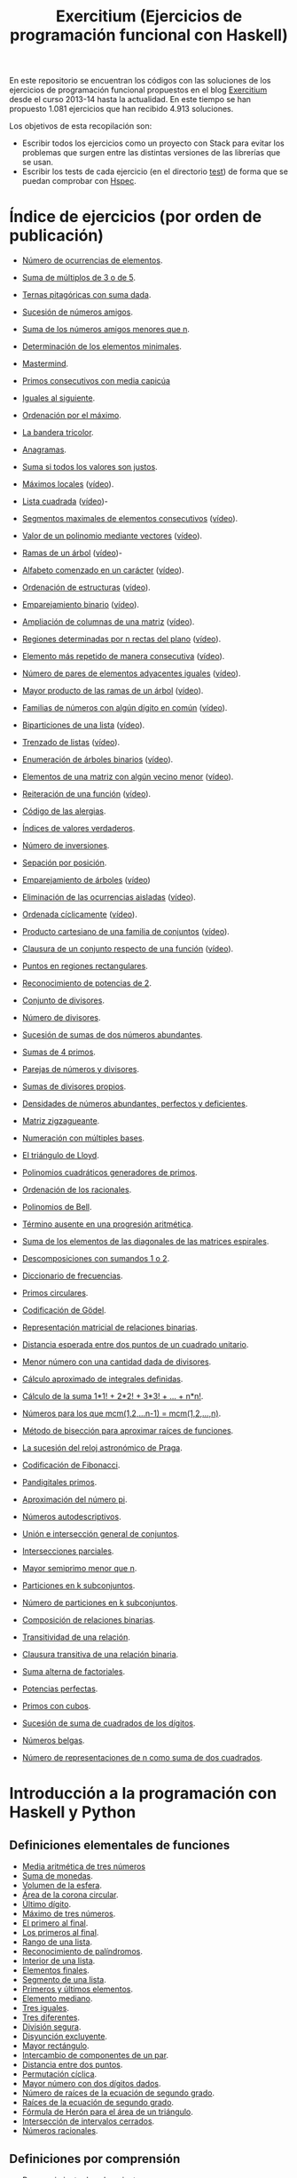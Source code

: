 #+TITLE: Exercitium (Ejercicios de programación funcional con Haskell)
#+OPTIONS: num:t ^:nil

En este repositorio se encuentran los códigos con las soluciones de los
ejercicios de programación funcional propuestos en el blog [[https://www.glc.us.es/~jalonso/exercitium/][Exercitium]] desde el
curso 2013-14 hasta la actualidad. En este tiempo se han propuesto 1.081
ejercicios que han recibido 4.913 soluciones.

Los objetivos de esta recopilación son:
+ Escribir todos los ejercicios como un proyecto con Stack para evitar los
  problemas que surgen entre las distintas versiones de las librerías que se
  usan.
+ Escribir los tests de cada ejercicio (en el directorio [[./test][test]]) de forma que se
  puedan comprobar con [[http://hspec.github.io/][Hspec]].

* Índice de ejercicios (por orden de publicación)

+ [[./src/Numeros_de_ocurrencias_de_elementos.hs][Número de ocurrencias de elementos]].
+ [[./src/Suma_de_multiplos_de_3_o_de_5.hs][Suma de múltiplos de 3 o de 5]].
+ [[./src/Ternas_pitagoricas_con_suma_dada.hs][Ternas pitagóricas con suma dada]].
+ [[./src/Sucesion_de_numeros_amigos.hs][Sucesión de números amigos]].
+ [[./src/Suma_de_numeros_amigos_menores_que_n.hs][Suma de los números amigos menores que n]].
+ [[./src/Elementos_minimales.hs][Determinación de los elementos minimales]].
+ [[./src/Mastermind.hs][Mastermind]].
+ [[./src/Primos_consecutivos_con_media_capicua.hs][Primos consecutivos con media capicúa]]
+ [[./src/Iguales_al_siguiente.hs][Iguales al siguiente]].
+ [[./src/Ordenados_por_maximo.hs][Ordenación por el máximo]].
+ [[./src/Bandera_tricolor.hs][La bandera tricolor]].
+ [[./src/Anagramas.hs][Anagramas]].
+ [[./src/Suma_si_todos_justos.hs][Suma si todos los valores son justos]].
+ [[./src/Maximos_locales.hs][Máximos locales]] ([[https://youtu.be/tPjkXB425Ug][vídeo]]).
+ [[./src/Lista_cuadrada.hs][Lista cuadrada]] ([[https://youtu.be/nJHiCebyZVE][vídeo]])-
+ [[./src/Segmentos_consecutivos.hs][Segmentos maximales de elementos consecutivos]] ([[https://youtu.be/qu11Uf8wF1k][vídeo]]).
+ [[./src/Valor_de_un_polinomio.hs][Valor de un polinomio mediante vectores]] ([[https://youtu.be/JuCmeb8vV4E][vídeo]]).
+ [[./src/Ramas_de_un_arbol.hs][Ramas de un árbol]] ([[https://youtu.be/Bj0jTH77k2k][vídeo]])-
+ [[./src/Alfabeto_desde.hs][Alfabeto comenzado en un carácter]] ([[https://youtu.be/4eBJi5_8qM0][vídeo]]).
+ [[./src/Ordenacion_de_estructuras.hs][Ordenación de estructuras]] ([[https://youtu.be/mlgDbAPStdM][vídeo]]).
+ [[./src/Emparejamiento_binario.hs][Emparejamiento binario]] ([[https://youtu.be/oQBOs1uPIms][vídeo]]).
+ [[./src/Amplia_columnas.hs][Ampliación de columnas de una matriz]] ([[https://youtu.be/Jrz5kxuhD9Y][vídeo]]).
+ [[./src/Regiones.hs][Regiones determinadas por n rectas del plano]] ([[https://youtu.be/lLl-jQ1tW-I][vídeo]]).
+ [[./src/Mas_repetido.hs][Elemento más repetido de manera consecutiva]] ([[https://youtu.be/bz-NO5s2XVQ][vídeo]]).
+ [[./src/Pares_adyacentes_iguales.hs][Número de pares de elementos adyacentes iguales]] ([[https://youtu.be/yt_aRjlA4kQ][vídeo]]).
+ [[./src/Mayor_producto_de_las_ramas_de_un_arbol.hs][Mayor producto de las ramas de un árbol]] ([[https://youtu.be/Q38cb9YlDR0][vídeo]]).
+ [[./src/Familias_de_numeros_con_algun_digito_en_comun.hs][Familias de números con algún dígito en común]] ([[https://youtu.be/_uOlyfzppVc][vídeo]]).
+ [[./src/Biparticiones_de_una_lista.hs][Biparticiones de una lista]] ([[https://youtu.be/C8P3dYzFHXY][vídeo]]).
+ [[./src/Trenzado_de_listas.hs][Trenzado de listas]] ([[https://youtu.be/zAqtMXDBt7A][vídeo]]).
+ [[./src/Enumera_arbol.hs][Enumeración de árboles binarios]] ([[https://youtu.be/JbLEKUZ2E2M][vídeo]]).
+ [[./src/Algun_vecino_menor.hs][Elementos de una matriz con algún vecino menor]] ([[https://youtu.be/ZILfrx75FyM][vídeo]]).
+ [[./src/Reiteracion_de_funciones.hs][Reiteración de una función]] ([[https://youtu.be/1Kig_ipFIu0][vídeo]]).
+ [[./src/Alergias.hs][Código de las alergias]].
+ [[./src/Indices_verdaderos.hs][Índices de valores verdaderos]].
+ [[./src/Numero_de_inversiones.hs][Número de inversiones]].
+ [[./src/Separacion_por_posicion.hs][Sepación por posición]].
+ [[./src/Emparejamiento_de_arboles.hs][Emparejamiento de árboles]] ([[https://youtu.be/RWO2_fadW4g][vídeo]])
+ [[./src/Elimina_aisladas.hs][Eliminación de las ocurrencias aisladas]] ([[https://youtu.be/7TJAdGjM3Ik][vídeo]]).
+ [[./src/Ordenada_ciclicamente.hs][Ordenada cíclicamente]] ([[https://youtu.be/CI090GISHUc][vídeo]]).
+ [[./src/Producto_cartesiano.hs][Producto cartesiano de una familia de conjuntos]] ([[https://youtu.be/5L2fbGmoQhU][vídeo]]).
+ [[./src/Clausura.hs][Clausura de un conjunto respecto de una función]] ([[https://youtu.be/UQUzByuY_dQ][vídeo]]).
+ [[./src/Puntos_en_regiones_rectangulares.hs][Puntos en regiones rectangulares]].

+ [[./src/Reconocimiento_de_grandes_potencias_de_2.hs][Reconocimiento de potencias de 2]].
+ [[./src/Conjunto_de_divisores.hs][Conjunto de divisores]].
+ [[./src/Numero_de_divisores.hs][Número de divisores]].
+ [[./src/Sumas_de_dos_abundantes.hs][Sucesión de sumas de dos números abundantes]].
+ [[./src/Sumas_de_4_primos.hs][Sumas de 4 primos]].
+ [[./src/Parejas_de_numeros_y_divisores.hs][Parejas de números y divisores]].
+ [[./src/Sumas_de_divisores_propios.hs][Sumas de divisores propios]].
+ [[./src/Densidad_de_numeros_abundantes.hs][Densidades de números abundantes, perfectos y deficientes]].
+ [[./src/Matriz_zigzagueante.hs][Matriz zigzagueante]].
+ [[./src/Numeracion_con_multiples_base.hs][Numeración con múltiples bases]].
+ [[./src/El_triangulo_de_Lloyd.hs][El triángulo de Lloyd]].
+ [[./src/Polinomios_cuadraticos_generadores_de_primos.hs][Polinomios cuadráticos generadores de primos]].
+ [[./src/Ordenacion_de_los_racionales.hs][Ordenación de los racionales]].
+ [[./src/Polinomios_de_Bell.hs][Polinomios de Bell]].
+ [[./src/Termino_ausente_en_una_progresion_aritmetica.hs][Término ausente en una progresión aritmética]].
+ [[./src/Suma_de_los_elementos_de_las_diagonales_matrices_espirales.hs][Suma de los elementos de las diagonales de las matrices espirales]].
+ [[./src/Descomposiciones_con_sumandos_1_o_2.hs][Descomposiciones con sumandos 1 o 2]].
+ [[./src/Diccionario_de_frecuencias.hs][Diccionario de frecuencias]].
+ [[./src/Primos_circulares.hs][Primos circulares]].
+ [[./src/Codificacion_de_Godel.hs][Codificación de Gödel]].
+ [[./src/Representacion_matricial_de_relaciones_binarias.hs][Representación matricial de relaciones binarias]].
+ [[./src/Distancia_esperada_entre_dos_puntos_de_un_cuadrado_unitario.hs][Distancia esperada entre dos puntos de un cuadrado unitario]].
+ [[./src/Menor_numero_con_una_cantidad_dada_de_divisores.hs][Menor número con una cantidad dada de divisores]].
+ [[./src/Calculo_aproximado_de_integrales_definidas.hs][Cálculo aproximado de integrales definidas]].
+ [[./src/Calculo_de_la_suma_de_productos_de_numeros_por_factoriales.hs][Cálculo de la suma 1*1! + 2*2! + 3*3! + ... + n*n!]].
+ [[./src/Numeros_para_los_que_mcm.hs][Números para los que mcm(1,2,...n-1) = mcm(1,2,...,n)]].
+ [[./src/Metodo_de_biseccion_para_aproximar_raices_de_funciones.hs][Método de bisección para aproximar raíces de funciones]].
+ [[./src/La_sucesion_del_reloj_astronomico_de_Praga.hs][La sucesión del reloj astronómico de Praga]].
+ [[./src/Codificacion_de_Fibonacci.hs][Codificación de Fibonacci]].
+ [[./src/Pandigitales_primos.hs][Pandigitales primos]].
+ [[./src/Aproximacion_de_numero_pi.hs][Aproximación del número pi]].
+ [[./src/Numeros_autodescriptivos.hs][Números autodescriptivos]].
+ [[./src/Union_e_interseccion_general.hs][Unión e intersección general de conjuntos]].
+ [[./src/Intersecciones_parciales.hs][Intersecciones parciales]].
+ [[./src/Mayor_semiprimo_menor_que_n.hs][Mayor semiprimo menor que n]].
+ [[./src/Particiones_en_k_subconjuntos.hs][Particiones en k subconjuntos]].
+ [[./src/Numero_de_particiones_en_k_subconjuntos.hs][Número de particiones en k subconjuntos]].
+ [[./src/Composicion_de_relaciones_binarias.hs][Composición de relaciones binarias]].
+ [[./src/Transitividad_de_una_relacion.hs][Transitividad de una relación]].
+ [[./src/Clausura_transitiva_de_una_relacion_binaria.hs][Clausura transitiva de una relación binaria]].
+ [[./src/Suma_alterna_de_factoriales.hs][Suma alterna de factoriales]].
+ [[./src/Potencias_perfectas.hs][Potencias perfectas]].
+ [[./src/Primos_con_cubos.hs][Primos con cubos]].
+ [[./src/Sucesion_de_suma_de_cuadrados_de_los_digitos.hs][Sucesión de suma de cuadrados de los dígitos]].
+ [[./src/Numeros_belgas.hs][Números belgas]].
+ [[./src/Numero_de_representaciones_de_n_como_suma_de_dos_cuadrados.hs][Número de representaciones de n como suma de dos cuadrados]].

* Introducción a la programación con Haskell y Python

** Definiciones elementales de funciones

+ [[./src/Media_aritmetica_de_tres_numeros.hs][Media aritmética de tres números]]
+ [[./src/Suma_de_monedas.hs][Suma de monedas]].
+ [[./src/Volumen_de_la_esfera.hs][Volumen de la esfera]].
+ [[./src/Area_corona_circular.hs][Área de la corona circular]].
+ [[./src/Ultimo_digito.hs][Último dígito]].
+ [[./src/Maximo_de_tres_numeros.hs][Máximo de tres números]].
+ [[./src/El_primero_al_final.hs][El primero al final]].
+ [[./src/Los_primeros_al_final.hs][Los primeros al final]].
+ [[./src/Rango_de_una_lista.hs][Rango de una lista]].
+ [[./src/Reconocimiento_de_palindromos.hs][Reconocimiento de palíndromos]].
+ [[./src/Interior_de_una_lista.hs][Interior de una lista]].
+ [[./src/Elementos_finales.hs][Elementos finales]].
+ [[./src/Segmento_de_una_lista.hs][Segmento de una lista]].
+ [[./src/Primeros_y_ultimos_elementos.hs][Primeros y últimos elementos]].
+ [[./src/Elemento_mediano.hs][Elemento mediano]].
+ [[./src/Tres_iguales.hs][Tres iguales]].
+ [[./src/Tres_diferentes.hs][Tres diferentes]].
+ [[./src/Division_segura.hs][División segura]].
+ [[./src/Disyuncion_excluyente.hs][Disyunción excluyente]].
+ [[./src/Mayor_rectangulo.hs][Mayor rectángulo]].
+ [[./src/Intercambio_de_componentes_de_un_par.hs][Intercambio de componentes de un par]].
+ [[./src/Distancia_entre_dos_puntos.hs][Distancia entre dos puntos]].
+ [[./src/Permutacion_ciclica.hs][Permutación cíclica]].
+ [[./src/Mayor_numero_con_dos_digitos_dados.hs][Mayor número con dos dígitos dados]].
+ [[./src/Numero_de_raices_de_la_ecuacion_de_segundo_grado.hs][Número de raíces de la ecuación de segundo grado]].
+ [[./src/Raices_de_la_ecuacion_de_segundo_grado.hs][Raíces de la ecuación de segundo grado]].
+ [[./src/Formula_de_Heron_para_el_area_de_un_triangulo.hs][Fórmula de Herón para el área de un triángulo]].
+ [[./src/Interseccion_de_intervalos_cerrados.hs][Intersección de intervalos cerrados]].
+ [[./src/Numeros_racionales.hs][Números racionales]].

** Definiciones por comprensión

+ [[./src/Reconocimiento_de_subconjunto.hs][Reconocimiento de subconjunto]].
+ [[./src/Igualdad_de_conjuntos.hs][Igualdad de conjuntos]].
+ [[./src/Union_conjuntista_de_listas.hs][Unión conjuntista de listas]].
+ [[./src/Interseccion_conjuntista_de_listas.hs][Intersección conjuntista de listas]].
+ [[./src/Diferencia_conjuntista_de_listas.hs][Diferencia conjuntista de listas]].
+ [[./src/Divisores_de_un_numero.hs][Divisores de un número]].
+ [[./src/Divisores_primos.hs][Divisores primos]].
+ [[./src/Numeros_libres_de_cuadrados.hs][Números libres de cuadrados]].
+ [[./src/Suma_de_los_primeros_numeros_naturales.hs][Suma de los primeros números naturales]].
+ [[./src/Suma_de_los_cuadrados_de_los_primeros_numeros_naturales.hs][Suma de los cuadrados de los primeros números naturales]].
+ [[./src/Suma_de_cuadrados_menos_cuadrado_de_la_suma.hs][Suma de cuadrados menos cuadrado de la suma]].
+ [[./src/Triangulo_aritmetico.hs][Triángulo aritmético]].
+ [[./src/Suma_de_divisores.hs][Suma de divisores]].
+ [[./src/Numeros_perfectos.hs][Números perfectos]].
+ [[./src/Numeros_abundantes.hs][Números abundantes]].
+ [[./src/Numeros_abundantes_menores_o_iguales_que_n.hs][Números abundantes menores o iguales que n]].
+ [[./src/Todos_los_abundantes_hasta_n_son_pares.hs][Todos los abundantes hasta n son pares]].
+ [[./src/Numeros_abundantes_impares.hs][Números abundantes impares]].
+ [[./src/Suma_de_multiplos_de_3_o_5.hs][Suma de múltiplos de 3 ó 5]].
+ [[./src/Puntos_dentro_del_circulo.hs][Puntos dentro del círculo]].
+ [[./src/Aproximacion_del_numero_e.hs][Aproximación del número e]].
+ [[./src/Limite_del_seno.hs][Aproximación al límite de sen(x)/x cuando x tiende a cero]].
+ [[./src/Calculo_de_pi_mediante_la_formula_de_Leibniz.hs][Cálculo del número π mediante la fórmula de Leibniz]].
+ [[./src/Ternas_pitagoricas.hs][Ternas pitagóricas]].
+ [[./src/Ternas_pitagoricas_con_suma_dada.hs][Ternas pitagóricas con suma dada]].
+ [[./src/Producto_escalar.hs][Producto escalar]].
+ [[./src/Representacion_densa_de_polinomios.hs][Representación densa de polinomios]].
+ [[./src/Base_de_dato_de_actividades.hs][Base de datos de actividades.]]

** Definiciones por recursión

+ [[./src/Potencia_entera.hs][Potencia entera]].
+ [[./src/Algoritmo_de_Euclides_del_mcd.hs][Algoritmo de Euclides del mcd]].
+ [[./src/Digitos_de_un_numero.hs][Dígitos de un número]].
+ [[./src/Suma_de_los_digitos_de_un_numero.hs][Suma de los digitos de un número]].
+ [[./src/Numero_a_partir_de_sus_digitos.hs][Número a partir de sus dígitos]].
+ [[./src/Exponente_mayor.hs][Exponente_de la mayor potencia de x que divide a y]].
+ [[./src/Producto_cartesiano_de_dos_conjuntos.hs][Producto cartesiano de dos conjuntos]].
+ [[./src/Subconjuntos_de_un_conjunto.hs][Subconjuntos_de_un_conjunto]].
+ [[./src/El_algoritmo_de_Luhn.hs][El algoritmo de Luhn]].
+ [[./src/Numeros_de_Lychrel.hs][Números de Lychrel]]
+ [[./src/Suma_de_digitos_de_cadena.hs][Suma de los dígitos de una cadena]].
+ [[./src/Mayuscula_inicial.hs][Poner en mayúscula la primera letra y las restantes en minúsculas]].
+ [[./src/Mayusculas_iniciales.hs][Mayúsculas iniciales]].
+ [[./src/Posiciones_de_un_caracter_en_una_cadena.hs][Posiciones de un carácter en una cadena]].
+ [[./src/Reconocimiento_de_subcadenas.hs][Reconocimiento de subcadenas]].

** Funciones de orden superior

+ [[./src/Segmentos_cuyos_elementos_cumple_una_propiedad.hs][Segmentos cuyos elementos cumplen una propiedad]].
+ [[./src/Elementos_consecutivos_relacionados.hs][Elementos consecutivos relacionados]].
+ [[./src/Agrupacion_de_elementos_por_posicion.hs][Agrupación de elementos por posición]].
+ [[./src/Contenacion_de_una_lista_de_listas.hs][Concatenación de una lista de listas]].
+ [[./src/Aplica_segun_propiedad.hs][Aplica según propiedad]].
+ [[./src/Maximo_de_una_lista.hs][Máximo de una lista]].

** Tipos definidos y tipos de datos algebraicos

+ [[./src/Movimientos_en_el_plano.hs][Movimientos en el plano]].
+ [[./src/El_tipo_de_figuras_geometricas.hs][El tipo de figuras geométricas]].
+ [[./src/El_tipo_de_los_numeros_naturales.hs][El tipo de los números naturales]].
+ [[./src/El_tipo_de_las_listas.hs][El tipo de las listas]].
+ [[./src/Arboles_binarios.hs][El tipo de los árboles binarios con valores en los nodos y en las hojas]].
  + [[./src/Pertenencia_de_un_elemento_a_un_arbol.hs][Pertenencia de un elemento a un árbol]].
  + [[./src/Aplanamiento_de_un_arbol.hs][Aplanamiento de un árbol]].
  + [[./src/Numero_de_hojas_de_un_arbol_binario.hs][Número de hojas de un árbol binario]].
  + [[./src/Profundidad_de_un_arbol_binario.hs][Profundidad de un árbol binario]].
  + [[./src/Recorrido_de_arboles_binarios.hs][Recorrido de árboles binarios]].
  + [[./src/Imagen_especular_de_un_arbol_binario.hs][Imagen especular de un árbol binario]].
  + [[./src/Subarbol_de_profundidad_dada.hs][Subárbol de profundidad dada]].
  + [[./src/Arbol_de_profundidad_n_con_nodos_iguales.hs][Árbol de profundidad n con nodos iguales]].
  + [[./src/Arboles_con_igual_estructura.hs][Árboles con igual estructura]].
  + [[./src/Existencia_de_elemento_del_arbol_con_propiedad.hs][Existencia de elementos del árbol que verifican una propiedad]].
  + [[./src/Elementos_del_nivel_k_de_un_arbol.hs][Elementos del nivel k de un árbol]].
+ [[./src/Arbol_binario_valores_en_hojas.hs][El tipo de los árboles binarios con valores en las hojas]].
  + [[./src/Altura_de_un_arbol_binario.hs][Altura de un árbol binario]].
  + [[./src/Aplicacion_de_una_funcion_a_un_arbol.hs][Aplicación de una función a un árbol]].
  + [[./src/Arboles_con_la_misma_forma.hs][Árboles con la misma forma]].
  + [[./src/Arboles_con_bordes_iguales.hs][Árboles con bordes iguales]].
  + [[./src/Arbol_con_las_hojas_en_la_profundidad_dada.hs][Árbol con las hojas en la profundidad dada]].
+ [[./src/Arbol_binario_valores_en_nodos.hs][El tipo de los árboles binarios con valores en los nodos]].
  + [[./src/Suma_de_un_arbol.hs][Suma de un árbol]].
  + [[./src/Rama_izquierda_de_un_arbol_binario.hs][Rama izquierda de un árbol binario]].
  + [[./src/Arboles_balanceados.hs][Árboles balanceados]].
+ [[./src/Arbol_de_factorizacion.hs][Árbol de factorización]].
+ [[./src/Valor_de_un_arbol_booleano.hs][Valor de un árbol booleano]].
+ [[./src/tipo_de_formulas.hs][El tipo de las fórmulas proposicionales]].
  + [[./src/Variables_de_una_formula.hs][Variables de una fórmula]].
  + [[./src/Valor_de_una_formula.hs][Valor de una fórmula]].
  + [[./src/Interpretaciones_de_una_formula.hs][Interpretaciones de una fórmula]].
  + [[./src/Validez_de_una_formula.hs][Reconocedor de tautologías]].
+ [[./src/Tipo_expresion_aritmetica.hs][El tipo de las expresiones aritméticas]].
  + [[./src/Valor_de_una_expresion_aritmetica.hs][Valor_de_una_expresión]].
  + [[./src/Valor_de_la_resta.hs][Valor de la resta]].
  + [[./src/Numero_de_operaciones_en_una_expresion.hs][Número de operaciones en una expresión]].
+ [[./src/expresion_aritmetica_basica.hs][El tipo de las expresiones aritméticas básicas]].
  + [[./src/Valor_de_una_expresion_aritmetica_basica.hs][Valor de una expresión aritmética básica]].
  + [[./src/Aplicacion_de_una_funcion_a_una_expresion_aritmetica.hs][Aplicación de una función a una expresión aritmética]].
+ [[./src/Expresion_aritmetica_con_una_variable.hs][El tipo de expresiones aritméticas con una variable]].
  + [[./src/Valor_de_una_expresion_aritmetica_con_una_variable.hs][Valor de una expresión aritmética con una variable]].
  + [[./src/Numero_de_variables_de_una_expresion_aritmetica.hs][Número de variables de una expresión aritmética]].
+ [[./src/Expresion_aritmetica_con_variables.hs][El tipo de las expresiones aritméticas con variables]].
  + [[./src/Valor_de_una_expresion_aritmetica_con_variables.hs][Valor de una expresión aritmética con variables]].
  + [[./src/Numero_de_sumas_en_una_expresion_aritmetica.hs][Número de sumas en una expresión aritmética]].
  + [[./src/Sustitucion_en_una_expresion_aritmetica.hs][Sustitución en una expresión aritmética]].
  + [[./src/Expresiones_aritmeticas_reducibles.hs][Expresiones aritméticas reducibles]].
  + [[./src/Maximos_valores_de_una_expresion_aritmetica.hs][Máximos valores de una expresión aritmética]].
+ [[./src/Valor_de_expresiones_aritmeticas_generales.hs][Valor de expresiones aritméticas generales]].
+ [[./src/Valor_de_una_expresion_vectorial.hs][Valor de una expresión vectorial]].

** El tipo abstracto de datos de las pilas

+ [[./src/TAD/Pila.hs][El tipo abstracto de datos de las pilas]].
+ [[./src/TAD/PilaConListas.hs][El tipo de datos de las pilas mediante listas]].
+ [[./src/TAD/PilaConSucesiones.hs][El tipo de datos de las pilas mediante sucesiones]].
+ [[./src/Transformaciones_pilas_listas.hs][TAD de las pilas: Transformaciones entre pilas y listas]].
+ [[./src/FiltraPila.hs][TAD de las pilas: Filtrado de pilas según una propiedad]].
+ [[./src/MapPila.hs][TAD de las pilas: Aplicación de una función a los elementos de una pila]].
+ [[./src/PertenecePila.hs][TAD de las pilas: Pertenencia a una pila]].
+ [[./src/ContenidaPila.hs][TAD de las pilas: Inclusión de pilas]].
+ [[./src/PrefijoPila.hs][TAD de las pilas: Reconocimiento de prefijos de pilas]].
+ [[./src/SubPila.hs][TAD de las pilas: Reconocimiento de subpilas]].
+ [[./src/OrdenadaPila.hs][TAD de las pilas: Reconocimiento de ordenación de pilas]].
+ [[./src/OrdenaInserPila.hs][TAD de las pilas: Ordenación de pilas por inserción]].
+ [[./src/NubPila.hs][TAD de las pilas: Eliminación de repeticiones en una pila]].
+ [[./src/MaxPila.hs][TAD de las pilas: Máximo elemento de una pila]].

** El tipo abstracto de datos de las colas

+ [[./src/TAD/Cola.hs][El tipo abstracto de datos de las colas]].
+ [[./src/TAD/ColaConListas.hs][El tipo de datos de las colas mediante listas]].
+ [[./src/TAD/ColaConSucesiones.hs][El tipo de datos de las colas mediante sucesiones]].
+ [[./src/TAD/ColaConDosListas.hs][El tipo de datos de las colas mediante dos listas]].
+ [[./src/Transformaciones_colas_listas.hs][TAD de las colas: Transformaciones entre colas y listas]].
+ [[./src/UltimoCola.hs][TAD de las colas: Último elemento]].
+ [[./src/LongitudCola.hs][TAD de las colas: Longitud de una cola]].
+ [[./src/TodosVerifican.hs][TAD de las colas: Todos los elementos verifican una propiedad]].
+ [[./src/AlgunoVerifica.hs][TAD de las colas: Alguno de los elementos verifican una propiedad]].
+ [[./src/ExtiendeCola.hs][TAD de las colas: Extensión de colas]].
+ [[./src/IntercalaColas.hs][TAD de las colas: Intercalado de dos colas]].
+ [[./src/AgrupaColas.hs][TAD de las colas: Agrupación de colas]].
+ [[./src/PerteneceCola.hs][TAD de las colas: Pertenencia a una cola]].
+ [[./src/ContenidaCola.hs][TAD de las colas: Inclusión de colas]].
+ [[./src/PrefijoCola.hs][TAD de las colas: Reconocimiento de prefijos de colas]].
+ [[./src/SubCola.hs][TAD de las colas: Reconocimiento de subcolas]].
+ [[./src/OrdenadaCola.hs][TAD de las colas: Reconocimiento de ordenación de colas]].
+ [[./src/MaxCola.hs][TAD de las colas: Máximo elemento de una cola]].

** El tipo abstracto de datos de los conjuntos

+ [[./src/TAD/Conjunto.hs][El tipo abstracto de datos de los conjuntos]].
+ [[./src/TAD/ConjuntoConListasNoOrdenadasConDuplicados.hs][El tipo de datos de los conjuntos mediante listas no ordenadas con duplicados]].
+ [[./src/TAD/ConjuntoConListasNoOrdenadasSinDuplicados.hs][El tipo de datos de los conjuntos mediante listas no ordenadas sin duplicados]].
+ [[./src/TAD/ConjuntoConListasOrdenadasSinDuplicados.hs][El tipo de datos de los conjuntos mediante listas ordenadas sin duplicados]].
+ [[./src/TAD/ConjuntoConLibreria.hs][El tipo de datos de los conjuntos mediante librería]].
+ [[./src/TAD_Transformaciones_conjuntos_listas.hs][TAD de los conjuntos: Transformaciones entre conjuntos y listas]].
+ [[./src/TAD_subconjunto.hs][TAD de los conjuntos: Reconocimiento de subconjunto]].
+ [[./src/TAD_subconjuntoPropio.hs][TAD de los conjuntos: Reconocimiento de_subconjunto propio]].
+ [[./src/TAD_Conjunto_unitario.hs][TAD de los conjuntos: Conjunto unitario]].
+ [[./src/TAD_Numero_de_elementos_de_un_conjunto.hs][TAD de los conjuntos: Número de elementos de un conjunto]].
+ [[./src/TAD_Union_de_dos_conjuntos.hs][TAD de los conjuntos: Unión de dos conjuntos]].
+ [[./src/TAD_Union_de_varios_conjuntos.hs][TAD de los conjuntos: Unión de varios conjuntos]].
+ [[./src/TAD_Interseccion_de_dos_conjuntos.hs][TAD de los conjuntos: Intersección de dos conjuntos]].
+ [[./src/TAD_Interseccion_de_varios_conjuntos.hs][TAD de los conjuntos: Intersección de varios conjuntos]].
+ [[./src/TAD_Conjuntos_disjuntos.hs][TAD de los conjuntos: Conjuntos disjuntos]].
+ [[./src/TAD_Diferencia_de_conjuntos.hs][TAD de los conjuntos: Diferencia de conjuntos]].
+ [[./src/TAD_Diferencia_simetrica.hs][TAD de los conjuntos: Diferencia simétrica]].
+ [[./src/TAD_Subconjunto_por_propiedad.hs][TAD de los conjuntos: Subconjunto determinado por una propiedad]].
+ [[./src/TAD_Particion_por_una_propiedad.hs][TAD de los conjuntos: Partición de un conjunto según una propiedad]].
+ [[./src/TAD_Particion_segun_un_numero.hs][TAD de los conjuntos: Partición según un número]].
+ [[./src/TAD_mapC.hs][TAD de los conjuntos: Aplicación de una función a los elementos de un conjunto]].
+ [[./src/TAD_TodosVerificanConj.hs][TAD de los conjuntos: Todos los elementos verifican una propiedad]].
+ [[./src/TAD_AlgunosVerificanConj.hs][TAD de los conjuntos: Algunos elementos verifican una propiedad]].
+ [[./src/TAD_Producto_cartesiano.hs][TAD de los conjuntos: TAD_Producto_cartesiano]].

** Relaciones binarias

+ [[./src/Relaciones_binarias.hs][Relaciones binarias]].
+ [[./src/Universo_y_grafo_de_una_relacion_binaria.hs][Universo y grafo de una relación binaria]].
+ [[./src/Relaciones_reflexivas.hs][Relaciones reflexivas]].
+ [[./src/Relaciones_simetricas.hs][Relaciones simétricas]].
+ [[./src/Composicion_de_relaciones_binarias_v2.hs][Composición de relaciones binarias]].
+ [[./src/Reconocimiento_de_subconjunto.hs][Reconocimiento de subconjunto]].
+ [[./src/Relaciones_transitivas.hs][Relaciones transitivas]].
+ [[./src/Relaciones_de_equivalencia.hs][Relaciones de equivalencia]].
+ [[./src/Relaciones_irreflexivas.hs][Relaciones irreflexivas]].
+ [[./src/Relaciones_antisimetricas.hs][Relaciones antisimétricas]].
+ [[./src/Relaciones_totales.hs][Relaciones totales]].
+ [[./src/Clausura_reflexiva.hs][Clausura reflexiva]].
+ [[./src/Clausura_simetrica.hs][Clausura simétrica]].
+ [[./src/Clausura_transitiva.hs][Clausura transitiva]].

** El tipo abstracto de datos de los polinomios

+ [[./src/TAD/Polinomio.hs][El tipo abstracto de datos de los polinomios]].
+ [[./src/TAD/PolRepTDA.hs][El TAD de los polinomios mediante tipos algebraicos]].
+ [[./src/TAD/PolRepDensa.hs][El TAD de los polinomios mediante listas densas]].
+ [[./src/TAD/PolRepDispersa.hs][El TAD de los polinomios mediante listas dispersas]].
+ [[./src/Pol_Transformaciones_dispersa_y_densa.hs][TAD de los polinomios: Transformaciones entre las representaciones dispersa y densa]].
+ [[./src/Pol_Transformaciones_polinomios_dispersas.hs][TAD de los polinomios: Transformaciones entre polinomios y listas dispersas]].
+ [[./src/Pol_Coeficiente.hs][TAD de los polinomios: Coeficiente del término de grado k]].
+ [[./src/Pol_Transformaciones_polinomios_densas.hs][TAD de los polinomios: Transformaciones entre polinomios y listas densas]].
+ [[./src/Pol_Crea_termino.hs][TAD de los polinomios: Construcción de términos]].
+ [[./src/Pol_Termino_lider.hs][TAD de los polinomios: Término líder de un polinomio]].
+ [[./src/Pol_Suma_de_polinomios.hs][TAD de los polinomios: Suma de polinomios]].
+ [[./src/Pol_Producto_polinomios.hs][TAD de los polinomios: Producto de polinomios]].
+ [[./src/Pol_Valor_de_un_polinomio_en_un_punto.hs][TAD de los polinomios: Valor de un polinomio en un punto]].
+ [[./src/Pol_Comprobacion_de_raices_de_polinomios.hs][TAD de los polinomios: Comprobación de raíces de polinomios]]
+ [[./src/Pol_Derivada_de_un_polinomio.hs][TAD de los polinomios: Derivada de un polinomio]].
+ [[./src/Pol_Resta_de_polinomios.hs][TAD de los polinomios: Resta de polinomios]].
+ [[./src/Pol_Potencia_de_un_polinomio.hs][TAD de los polinomios: Potencia de un polinomio]].
+ [[./src/Pol_Integral_de_un_polinomio.hs][TAD de los polinomios: Integral de un polinomio]].
+ [[./src/Pol_Integral_definida_de_un_polinomio.hs][TAD de los polinomios: Integral definida de un polinomio]].
+ [[./src/Pol_Multiplicacion_de_un_polinomio_por_un_numero.hs][TAD de los polinomios: Multiplicación de un polinomio por un número]].
+ [[./src/Pol_Division_de_polinomios.hs][TAD de los polinomios: División de polinomios]].
+ [[./src/Pol_Divisibilidad_de_polinomios.hs][TAD de los polinomios: Divisibilidad de polinomios]].
+ [[./src/Pol_Metodo_de_Horner_del_valor_de_un_polinomio.hs][TAD de los polinomios: Método de Horner del valor de un polinomio]].
+ [[./src/Pol_Termino_independiente_de_un_polinomio.hs][TAD de los polinomios: Término independiente de un polinomio]].
+ [[./src/Pol_Division_de_Ruffini_con_representacion_densa.hs][TAD de los polinomios: Regla de Ruffini con representación densa]].
+ [[./src/Pol_Regla_de_Ruffini.hs][TAD de los polinomios: Regla de Ruffini]].
+ [[./src/Pol_Reconocimiento_de_raices_por_la_regla_de_Ruffini.hs][TAD de los polinomios: Reconocimiento de raíces por la regla de Ruffini]].
+ [[./src/Pol_Raices_enteras_de_un_polinomio.hs][TAD de los polinomios: Raíces enteras de un polinomio]].
+ [[./src/Pol_Factorizacion_de_un_polinomio.hs][TAD de los polinomios: Factorización de un polinomio]].

** El tipo abstracto de datos de los grafos

+ [[./src/TAD/Grafo.hs][El tipo abstracto de datos de los grafos]].
+ [[./src/TAD/GrafoConListaDeAdyacencia.hs][El TAD de los grafos mediante listas de adyacencia]].
+ [[./src/Grafo_Grafos_completos.hs][TAD de los grafos: Grafos_completos]].
+ [[./src/Grafo_Grafos_ciclos.hs][TAD de los grafos: Grafos ciclos]].
+ [[./src/Grafo_Numero_de_vertices.hs][TAD de los grafos: Número de vértices]].
+ [[./src/Grafo_Incidentes_de_un_vertice.hs][TAD de los grafos: Incidentes de un vértice]].
+ [[./src/Grafo_Contiguos_de_un_vertice.hs][TAD de los grafos: Contiguos de un vértice]].
+ [[./src/Grafo_Lazos_de_un_grafo.hs][TAD de los grafos: Lazos de un grafo]].
+ [[./src/Grafo_Numero_de_aristas_de_un_grafo.hs][TAD de los grafos: Número de aristas de un grafo]].
+ [[./src/Grafo_Grados_positivos_y_negativos.hs][TAD de los grafos: Grados positivos y negativos]].
+ [[./src/TAD/GrafoGenerador.hs][TAD de los grafos: Generadores de grafos arbitrarios]].
+ [[./src/Grafo_Propiedades_de_grados_positivos_y_negativos.hs][TAD de los grafos: Propiedades de grados positivos y negativos]].
+ [[./src/Grafo_Grado_de_un_vertice.hs][TAD de los grafos: Grado de un vértice]].
+ [[./src/Grafo_Lema_del_apreton_de_manos.hs][TAD de los grafos: Lema del apretón de manos]].
+ [[./src/Grafo_Grafos_regulares.hs][TAD de los grafos: Grafos regulares]].
+ [[./src/Grafo_Grafos_k_regulares.hs][TAD de los grafos: Grafos k-regulares]].
+ [[./src/Grafo_Recorridos_en_un_grafo_completo.hs][TAD de los grafos: Recorridos en un grafo completo]].
+ [[./src/Grafo_Anchura_de_un_grafo.hs][TAD de los grafos: Anchura de un grafo]].
+ [[./src/Grafo_Recorrido_en_profundidad.hs][TAD de los grafos: Recorrido en profundidad]].
+ [[./src/Grafo_Recorrido_en_anchura.hs][TAD de los grafos: Recorrido en anchura]].
+ [[./src/Grafo_Grafos_conexos.hs][TAD de los grafos: Grafos conexos]].
+ [[./src/Grafo_Coloreado_correcto_de_un_mapa.hs][TAD de los grafos: Coloreado correcto de un mapa]].
+ [[./src/Grafo_Nodos_aislados_de_un_grafo.hs][TAD de los grafos: Nodos aislados de un grafo]].
+ [[./src/Grafo_Nodos_conectados_en_un_grafo.hs][TAD de los grafos: Nodos conectados en un grafo]].
+ [[./src/grafo_algoritmo_de_kruskal.hs][TAD de los grafos: Algoritmo de Kruskal]].
+ [[./src/Grafo_Algoritmo_de_Prim.hs][TAD de los grafos: Algoritmo de Prim]].

** Divide y vencerás

+ [[./src/DivideVenceras.hs][Algoritmo divide y vencerás]].
+ [[./src/Rompecabeza_del_triomino_mediante_divide_y_venceras.hs][Rompecabeza del triominó_mediante divide y vencerás]].

** Búsqueda en espacios de estados

+ [[./src/BusquedaEnProfundidad.hs][Búsqueda en espacios de estados por profundidad]].
+ [[./src/BEE_Reinas_Profundidad.hs][El problema de las n reinas (mediante búsqueda en espacios de estados por profundidad)]].
+ [[./src/BusquedaEnAnchura.hs][Búsqueda en espacios de estados por anchura]].
+ [[./src/BEE_Reinas_Anchura.hs][El problema de las n reinas (mediante búsqueda en espacios de estados por anchura)]].
+ [[./src/BEE_Mochila.hs][El problema de la mochila (mediante espacio de estados)]].
+ [[./src/TAD/ColaDePrioridad.hs][El tipo abstracto de datos de las colas de prioridad]].
+ [[./src/TAD/ColaDePrioridadConListas.hs][El tipo de datos de las colas de prioridad mediante listas]].
+ [[./src/BusquedaPrimeroElMejor.hs][Búsqueda por primero el mejor]].
+ [[./src/BPM_8Puzzle.hs][El problema del 8 puzzle]].
+ [[./src/BusquedaEnEscalada.hs][Búsqueda en escalada]].
+ [[./src/Escalada_Monedas.hs][El problema del cambio de monedas por escalada]].
+ [[./src/Escalada_Prim.hs][El algoritmo de Prim del árbol de expansión mínimo por escalada]].
+ [[./src/BEE_El_problema_del_granjero.hs][El problema del granjero mediante búsqueda en espacio de estado]].
+ [[./src/BEE_El_problema_de_las_fichas.hs][El problema de las fichas mediante búsqueda en espacio de estado]].
+ [[./src/El_problema_del_calendario_mediante_busqueda_en_espacio_de_estado.hs][El problema del calendario mediante búsqueda en espacio de estado]].
+ [[./src/El_problema_del_domino.hs][El problema del dominó]].
+ [[./src/Problema_de_suma_cero.hs][Problema de suma cero]].
+ [[./src/Problema_de_las_jarras.hs][Problema de las jarras]].

** Programación dinámica
+ [[./src/La_funcion_de_Fibonacci_por_programacion_dinamica.hs][La función de Fibonacci por programación dinámica]].
+ [[./src/Coeficientes_binomiales.hs][Coeficientes binomiales]].
+ [[./src/Longitud_SCM.hs][Longitud de la subsecuencia común máxima]].
+ [[./src/Subsecuencia_comun_maxima.hs][Subsecuencia común máxima]].
+ [[./src/Levenshtein.hs][La distancia Levenshtein (con programación dinámica)]].
+ [[./src/Programacion_dinamica_Caminos_en_una_reticula.hs][Caminos en una retícula (con programación dinámica)]].
+ [[./src/Caminos_en_una_matriz.hs][Caminos en una matriz (con programación dinámica)]].
+ [[./src/Maxima_suma_de_los_caminos_en_una_matriz.hs][Máxima suma de los caminos en una matriz]].
+ [[./src/Camino_de_maxima_suma_en_una_matriz.hs][Camino de máxima suma en una matriz]].

** Cálculo numérico
+ [[./src/Metodo_de_Heron_para_calcular_la_raiz_cuadrada.hs][Método de Herón para calcular la raíz cuadrada]].
+ [[./src/Metodo_de_Newton_para_calcular_raices.hs][Método de Newton para calcular raíces]].
+ [[./src/Funciones_inversas_por_el_metodo_de_Newton.hs][Funciones inversas por el método de Newton]].
+ [[./src/Limites_de_sucesiones.hs][Límites de sucesiones]].
+ [[./src/Metodo_de_biseccion_para_calcular_ceros_de_una_funcion.hs][Método de bisección para calcular ceros de una función]].
+ [[./src/Raices_enteras.hs][Raíces enteras]].
+ [[./src/Integracion_por_rectangulos.hs][Integración por el método de los rectángulos]].
+ [[./src/Algoritmo_de_bajada.hs][Algoritmo de bajada para resolver un sistema triangular inferior]].

** Miscelánea
+ [[./src/Numeros_de_Pentanacci.hs][Números de Pentanacci]].
+ [[./src/El_teorema_de_Navidad_de_Fermat.hs][El teorema de Navidad de Fermat]].
+ [[./src/Numeros_primos_de_Hilbert.hs][Números primos de Hilbert]].
+ [[./src/Factorizaciones_de_numeros_de_Hilbert.hs][Factorizaciones de números de Hilbert]].
+ [[./src/Sumas_de_dos_primos.hs][Sumas de dos primos]].
+ [[./src/Representaciones_de_un_numero_como_suma_de_dos_cuadrados.hs][Representaciones de un número como suma de dos cuadrados]].
+ [[./src/La_serie_de_Thue_Morse.hs][La serie de Thue-Morse]].
+ [[./src/La_sucesion_de_Thue_Morse.hs][La sucesión de Thue-Morse]].
+ [[./src/Huecos_maximales_entre_primos.hs][Huecos maximales entre primos]].
+ [[./src/La_funcion_indicatriz_de_Euler.hs][La función indicatriz de Euler]].
+ [[./src/Ceros_finales_del_factorial.hs][Ceros finales del factorial]].
+ [[./src/Primos_cubanos.hs][Primos cubanos]].
+ [[./src/Cuadrado_mas_cercano.hs][Cuadrado más cercano]] ([[https://youtu.be/W6Slw8tcoLM][vídeo]]).
+ [[./src/Suma_de_cadenas.hs][Suma de cadenas]].
+ [[./src/Sistema_factoradico_de_numeracion.hs][Sistema factorádico de numeración]].
+ [[./src/Duplicacion_de_cada_elemento.hs][Duplicación de cada elemento]].
+ [[./src/Suma_de_fila_del_triangulo_de_los_impares.hs][Suma de fila del triángulo de los impares]].
+ [[./src/Reiteracion_de_suma_de_consecutivos.hs][Reiteración de suma de consecutivos]].
+ [[./src/Producto_de_los_elementos_de_la_diagonal_principal.hs][Producto de los elementos de la diagonal principal]].
+ [[./src/Reconocimiento_de_potencias_de_4.hs][Reconocimiento de potencias de 4]].
+ [[./src/Exponente_en_la_factorizacion.hs][Exponente en la factorización]].
+ [[./src/Mayor_orbita_de_la_sucesion_de_Collatz.hs][Mayor órbita de la sucesión de Collatz]]
+ [[./src/Maximos_locales.hs][Máximos locales]] ([[https://youtu.be/tPjkXB425Ug][vídeo]]).
+ [[./src/Caminos_en_un_triangulo.hs][Caminos en un triángulo]].
+ [[./src/Maxima_suma_de_caminos_en_un_triangulo.hs][Máxima suma de caminos en un triángulo]].
+ [[./src/Numeros_amigos.hs][Números amigos]].
+ [[./src/Primos_equidistantes.hs][Primos equidistantes]].
+ [[./src/Numeracion_de_ternas.hs][Numeración de ternas de naturales]].
+ [[./src/Triangulares_con_cifras.hs][Números triangulares con n cifras distintas]] ([[https://youtu.be/_Ic-384xp2I][vídeos]]).
+ [[./src/Posiciones_diagonales_principales.hs][Posiciones de las diagonales principales]].
+ [[./src/Diagonales_principales.hs][Diagonales principales de una matriz]].
+ [[./src/Matriz_Toeplitz.hs][Matrices de Toeplitz]].
+ [[./src/Diferencia_simetrica.hs][Diferencia simétrica]].
+ [[./src/Conjunto_de_primos_relativos.hs][Conjunto de primos relativos]].
+ [[./src/Descomposiciones_triangulares.hs][Descomposiciones triangulares]].

** Junio
+ 04 [[./src/Representacion_de_Zeckendorf.hs][Representación de Zeckendorf]].
+ 09 [[./src/Numeros_con_digitos_primos.hs][Números con todos sus dígitos primos]].
+ 14 [[./src/Minimo_producto_escalar.hs][Mínimo producto escalar]].
+ 19 [[./src/Particiones_de_enteros_positivos.hs][Particiones de enteros positivos]].
